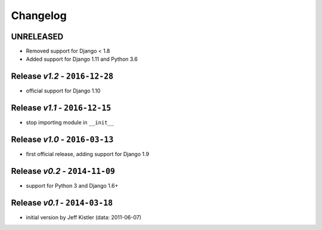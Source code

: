 Changelog
=========

UNRELEASED
----------
* Removed support for Django < 1.8
* Added support for Django 1.11 and Python 3.6

Release *v1.2* - ``2016-12-28``
---------------------------------
* official support for Django 1.10

Release *v1.1* - ``2016-12-15``
-------------------------------
* stop importing module in ``__init__``

Release *v1.0* - ``2016-03-13``
---------------------------------
* first official release, adding support for Django 1.9

Release *v0.2* - ``2014-11-09``
---------------------------------
* support for Python 3 and Django 1.6+

Release *v0.1* - ``2014-03-18``
---------------------------------
* initial version by Jeff Kistler (data: 2011-06-07)
